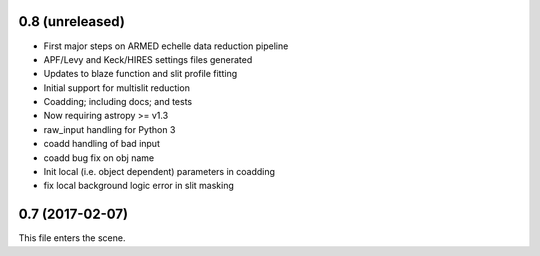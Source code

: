 0.8 (unreleased)
----------------

* First major steps on ARMED echelle data reduction pipeline
* APF/Levy and Keck/HIRES settings files generated
* Updates to blaze function and slit profile fitting
* Initial support for multislit reduction
* Coadding; including docs; and tests
* Now requiring astropy >= v1.3
* raw_input handling for Python 3
* coadd handling of bad input
* coadd bug fix on obj name
* Init local (i.e. object dependent) parameters in coadding
* fix local background logic error in slit masking


0.7 (2017-02-07)
----------------

This file enters the scene.
